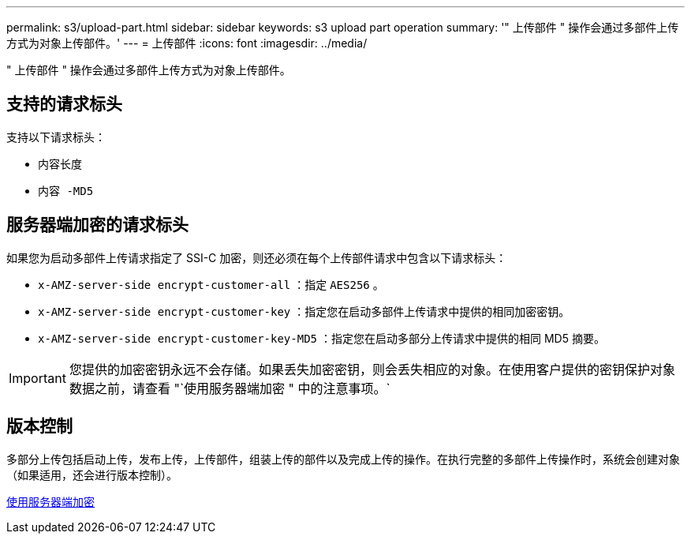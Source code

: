 ---
permalink: s3/upload-part.html 
sidebar: sidebar 
keywords: s3 upload part operation 
summary: '" 上传部件 " 操作会通过多部件上传方式为对象上传部件。' 
---
= 上传部件
:icons: font
:imagesdir: ../media/


[role="lead"]
" 上传部件 " 操作会通过多部件上传方式为对象上传部件。



== 支持的请求标头

支持以下请求标头：

* `内容长度`
* `内容 -MD5`




== 服务器端加密的请求标头

如果您为启动多部件上传请求指定了 SSI-C 加密，则还必须在每个上传部件请求中包含以下请求标头：

* `x-AMZ-server-side encrypt-customer-all` ：指定 `AES256` 。
* `x-AMZ-server-side encrypt-customer-key` ：指定您在启动多部件上传请求中提供的相同加密密钥。
* `x-AMZ-server-side encrypt-customer-key-MD5` ：指定您在启动多部分上传请求中提供的相同 MD5 摘要。



IMPORTANT: 您提供的加密密钥永远不会存储。如果丢失加密密钥，则会丢失相应的对象。在使用客户提供的密钥保护对象数据之前，请查看 "`使用服务器端加密 " 中的注意事项。`



== 版本控制

多部分上传包括启动上传，发布上传，上传部件，组装上传的部件以及完成上传的操作。在执行完整的多部件上传操作时，系统会创建对象（如果适用，还会进行版本控制）。

xref:using-server-side-encryption.adoc[使用服务器端加密]
